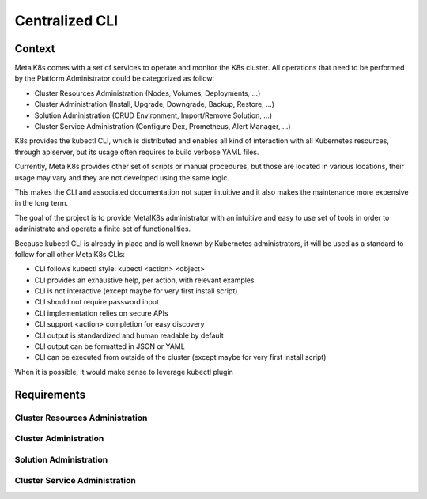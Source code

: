 Centralized CLI
===============

Context
-------

MetalK8s comes with a set of services to operate and monitor the K8s cluster.
All operations that need to be performed by the Platform Administrator could be
categorized as follow:

- Cluster Resources Administration (Nodes, Volumes, Deployments, ...)
- Cluster Administration (Install, Upgrade, Downgrade, Backup, Restore, ...)
- Solution Administration (CRUD Environment, Import/Remove Solution, ...)
- Cluster Service Administration (Configure Dex, Prometheus, Alert Manager,
  ...)

K8s provides the kubectl CLI, which is distributed and enables all kind of
interaction with all Kubernetes resources, through apiserver, but its usage
often requires to build verbose YAML files.

Currently, MetalK8s provides other set of scripts or manual procedures, but
those are located in various locations, their usage may vary and they are not
developed using the same logic.

This makes the CLI and associated documentation not super intuitive and it
also makes the maintenance more expensive in the long term.

The goal of the project is to provide MetalK8s administrator with an intuitive
and easy to use set of tools in order to administrate and operate a finite set
of functionalities.

Because kubectl CLI is already in place and is well known by Kubernetes
administrators, it will be used as a standard to follow for all other MetalK8s
CLIs:

- CLI follows kubectl style: kubectl <action> <object>
- CLI provides an exhaustive help, per action, with relevant examples
- CLI is not interactive (except maybe for very first install script)
- CLI should not require password input
- CLI implementation relies on secure APIs
- CLI support <action> completion for easy discovery
- CLI output is standardized and human readable by default
- CLI output can be formatted in JSON or YAML
- CLI can be executed from outside of the cluster (except maybe for very first
  install script)

When it is possible, it would make sense to leverage kubectl plugin

Requirements
------------

Cluster Resources Administration
^^^^^^^^^^^^^^^^^^^^^^^^^^^^^^^^

Cluster Administration
^^^^^^^^^^^^^^^^^^^^^^

Solution Administration
^^^^^^^^^^^^^^^^^^^^^^^

Cluster Service Administration
^^^^^^^^^^^^^^^^^^^^^^^^^^^^^^
